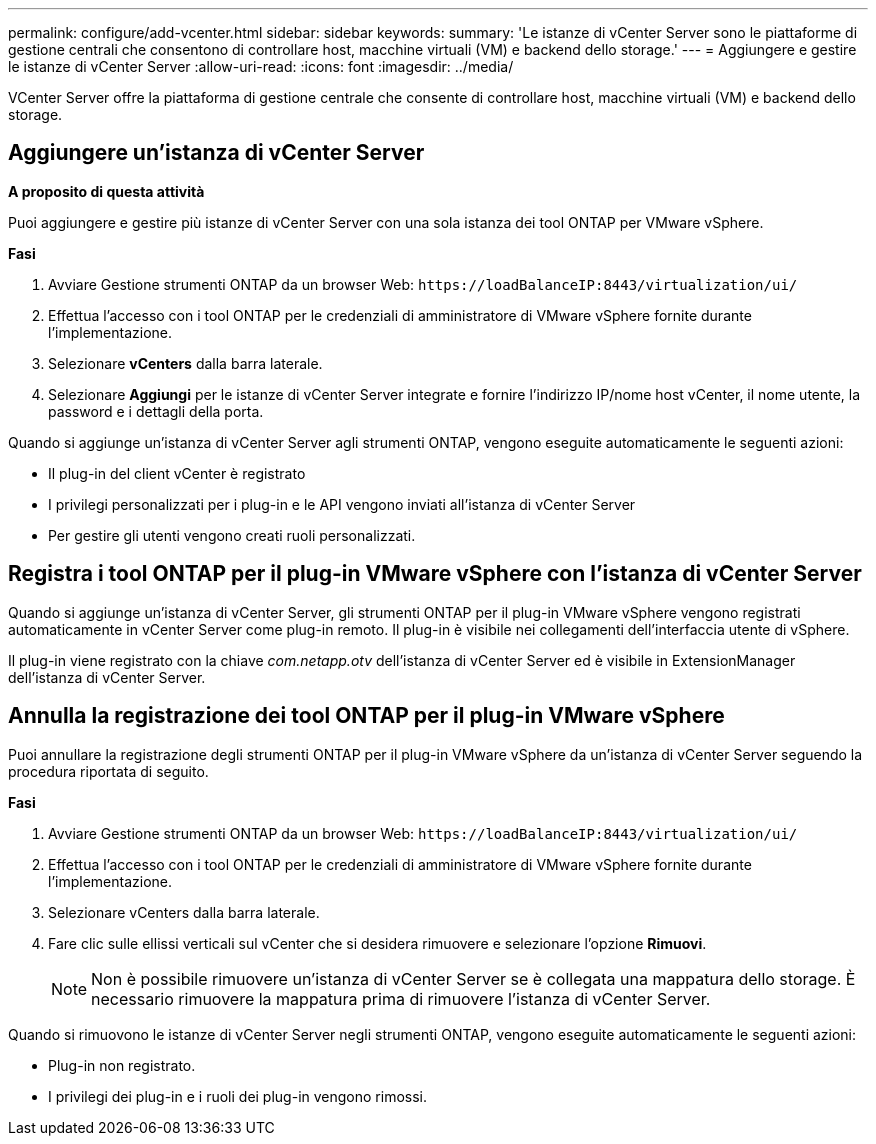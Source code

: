 ---
permalink: configure/add-vcenter.html 
sidebar: sidebar 
keywords:  
summary: 'Le istanze di vCenter Server sono le piattaforme di gestione centrali che consentono di controllare host, macchine virtuali (VM) e backend dello storage.' 
---
= Aggiungere e gestire le istanze di vCenter Server
:allow-uri-read: 
:icons: font
:imagesdir: ../media/


[role="lead"]
VCenter Server offre la piattaforma di gestione centrale che consente di controllare host, macchine virtuali (VM) e backend dello storage.



== Aggiungere un'istanza di vCenter Server

*A proposito di questa attività*

Puoi aggiungere e gestire più istanze di vCenter Server con una sola istanza dei tool ONTAP per VMware vSphere.

*Fasi*

. Avviare Gestione strumenti ONTAP da un browser Web: `\https://loadBalanceIP:8443/virtualization/ui/`
. Effettua l'accesso con i tool ONTAP per le credenziali di amministratore di VMware vSphere fornite durante l'implementazione.
. Selezionare *vCenters* dalla barra laterale.
. Selezionare *Aggiungi* per le istanze di vCenter Server integrate e fornire l'indirizzo IP/nome host vCenter, il nome utente, la password e i dettagli della porta.


Quando si aggiunge un'istanza di vCenter Server agli strumenti ONTAP, vengono eseguite automaticamente le seguenti azioni:

* Il plug-in del client vCenter è registrato
* I privilegi personalizzati per i plug-in e le API vengono inviati all'istanza di vCenter Server
* Per gestire gli utenti vengono creati ruoli personalizzati.




== Registra i tool ONTAP per il plug-in VMware vSphere con l'istanza di vCenter Server

Quando si aggiunge un'istanza di vCenter Server, gli strumenti ONTAP per il plug-in VMware vSphere vengono registrati automaticamente in vCenter Server come plug-in remoto. Il plug-in è visibile nei collegamenti dell'interfaccia utente di vSphere.

Il plug-in viene registrato con la chiave _com.netapp.otv_ dell'istanza di vCenter Server ed è visibile in ExtensionManager dell'istanza di vCenter Server.



== Annulla la registrazione dei tool ONTAP per il plug-in VMware vSphere

Puoi annullare la registrazione degli strumenti ONTAP per il plug-in VMware vSphere da un'istanza di vCenter Server seguendo la procedura riportata di seguito.

*Fasi*

. Avviare Gestione strumenti ONTAP da un browser Web: `\https://loadBalanceIP:8443/virtualization/ui/`
. Effettua l'accesso con i tool ONTAP per le credenziali di amministratore di VMware vSphere fornite durante l'implementazione.
. Selezionare vCenters dalla barra laterale.
. Fare clic sulle ellissi verticali sul vCenter che si desidera rimuovere e selezionare l'opzione *Rimuovi*.
+

NOTE: Non è possibile rimuovere un'istanza di vCenter Server se è collegata una mappatura dello storage. È necessario rimuovere la mappatura prima di rimuovere l'istanza di vCenter Server.



Quando si rimuovono le istanze di vCenter Server negli strumenti ONTAP, vengono eseguite automaticamente le seguenti azioni:

* Plug-in non registrato.
* I privilegi dei plug-in e i ruoli dei plug-in vengono rimossi.

